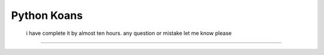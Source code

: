 ============
Python Koans
============

  i have complete it by almost ten hours. any question or mistake let me know please
***********************  
   
    
    
